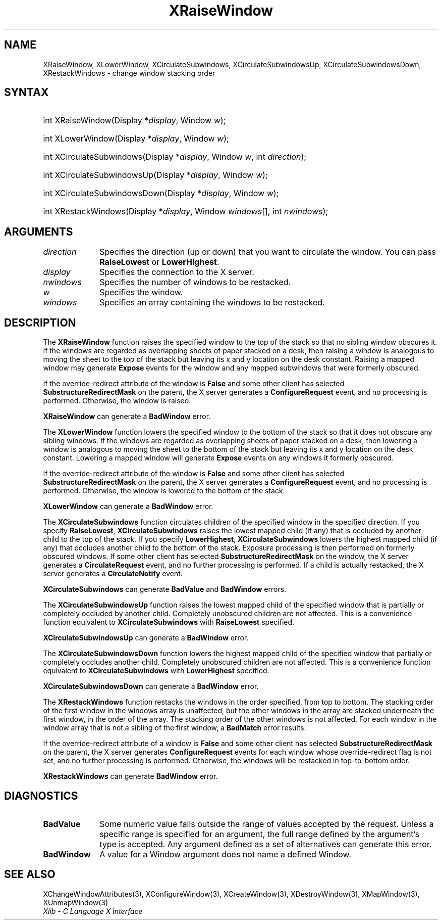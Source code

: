 .\" Copyright \(co 1985, 1986, 1987, 1988, 1989, 1990, 1991, 1994, 1996 X Consortium
.\"
.\" Permission is hereby granted, free of charge, to any person obtaining
.\" a copy of this software and associated documentation files (the
.\" "Software"), to deal in the Software without restriction, including
.\" without limitation the rights to use, copy, modify, merge, publish,
.\" distribute, sublicense, and/or sell copies of the Software, and to
.\" permit persons to whom the Software is furnished to do so, subject to
.\" the following conditions:
.\"
.\" The above copyright notice and this permission notice shall be included
.\" in all copies or substantial portions of the Software.
.\"
.\" THE SOFTWARE IS PROVIDED "AS IS", WITHOUT WARRANTY OF ANY KIND, EXPRESS
.\" OR IMPLIED, INCLUDING BUT NOT LIMITED TO THE WARRANTIES OF
.\" MERCHANTABILITY, FITNESS FOR A PARTICULAR PURPOSE AND NONINFRINGEMENT.
.\" IN NO EVENT SHALL THE X CONSORTIUM BE LIABLE FOR ANY CLAIM, DAMAGES OR
.\" OTHER LIABILITY, WHETHER IN AN ACTION OF CONTRACT, TORT OR OTHERWISE,
.\" ARISING FROM, OUT OF OR IN CONNECTION WITH THE SOFTWARE OR THE USE OR
.\" OTHER DEALINGS IN THE SOFTWARE.
.\"
.\" Except as contained in this notice, the name of the X Consortium shall
.\" not be used in advertising or otherwise to promote the sale, use or
.\" other dealings in this Software without prior written authorization
.\" from the X Consortium.
.\"
.\" Copyright \(co 1985, 1986, 1987, 1988, 1989, 1990, 1991 by
.\" Digital Equipment Corporation
.\"
.\" Portions Copyright \(co 1990, 1991 by
.\" Tektronix, Inc.
.\"
.\" Permission to use, copy, modify and distribute this documentation for
.\" any purpose and without fee is hereby granted, provided that the above
.\" copyright notice appears in all copies and that both that copyright notice
.\" and this permission notice appear in all copies, and that the names of
.\" Digital and Tektronix not be used in in advertising or publicity pertaining
.\" to this documentation without specific, written prior permission.
.\" Digital and Tektronix makes no representations about the suitability
.\" of this documentation for any purpose.
.\" It is provided "as is" without express or implied warranty.
.\"
.\"
.ds xT X Toolkit Intrinsics \- C Language Interface
.ds xW Athena X Widgets \- C Language X Toolkit Interface
.ds xL Xlib \- C Language X Interface
.ds xC Inter-Client Communication Conventions Manual
.TH XRaiseWindow 3 "libX11 1.8" "X Version 11" "XLIB FUNCTIONS"
.SH NAME
XRaiseWindow, XLowerWindow, XCirculateSubwindows, XCirculateSubwindowsUp, XCirculateSubwindowsDown, XRestackWindows \- change window stacking order
.SH SYNTAX
.HP
int XRaiseWindow\^(\^Display *\fIdisplay\fP\^, Window \fIw\fP\^);
.HP
int XLowerWindow\^(\^Display *\fIdisplay\fP\^, Window \fIw\fP\^);
.HP
int XCirculateSubwindows\^(\^Display *\fIdisplay\fP\^, Window \fIw\fP\^, int
\fIdirection\fP\^);
.HP
int XCirculateSubwindowsUp\^(\^Display *\fIdisplay\fP\^, Window \fIw\fP\^);
.HP
int XCirculateSubwindowsDown\^(\^Display *\fIdisplay\fP\^, Window \fIw\fP\^);
.HP
int XRestackWindows\^(\^Display *\fIdisplay\fP\^, Window \fIwindows\fP\^[], int
\fInwindows\fP\^);
.SH ARGUMENTS
.IP \fIdirection\fP 1i
Specifies the direction (up or down) that you want to circulate
the window.
You can pass
.B RaiseLowest
or
.BR LowerHighest .
.IP \fIdisplay\fP 1i
Specifies the connection to the X server.
.IP \fInwindows\fP 1i
Specifies the number of windows to be restacked.
.IP \fIw\fP 1i
Specifies the window.
.IP \fIwindows\fP 1i
Specifies an array containing the windows to be restacked.
.SH DESCRIPTION
The
.B XRaiseWindow
function
raises the specified window to the top of the stack so that no sibling window
obscures it.
If the windows are regarded as overlapping sheets of paper stacked
on a desk,
then raising a window is analogous to moving the sheet to the top of
the stack but leaving its x and y location on the desk constant.
Raising a mapped window may generate
.B Expose
events for the window and any mapped subwindows that were formerly obscured.
.LP
If the override-redirect attribute of the window is
.B False
and some
other client has selected
.B SubstructureRedirectMask
on the parent, the X server generates a
.B ConfigureRequest
event, and no processing is performed.
Otherwise, the window is raised.
.LP
.B XRaiseWindow
can generate a
.B BadWindow
error.
.LP
The
.B XLowerWindow
function lowers the specified window to the bottom of the stack
so that it does not obscure any sibling
windows.
If the windows are regarded as overlapping sheets of paper
stacked on a desk, then lowering a window is analogous to moving the
sheet to the bottom of the stack but leaving its x and y location on
the desk constant.
Lowering a mapped window will generate
.B Expose
events on any windows it formerly obscured.
.LP
If the override-redirect attribute of the window is
.B False
and some
other client has selected
.B SubstructureRedirectMask
on the parent, the X server generates a
.B ConfigureRequest
event, and no processing is performed.
Otherwise, the window is lowered to the bottom of the
stack.
.LP
.B XLowerWindow
can generate a
.B BadWindow
error.
.LP
The
.B XCirculateSubwindows
function circulates children of the specified window in the specified
direction.
If you specify
.BR RaiseLowest ,
.B XCirculateSubwindows
raises the lowest mapped child (if any) that is occluded
by another child to the top of the stack.
If you specify
.BR LowerHighest ,
.B XCirculateSubwindows
lowers the highest mapped child (if any) that occludes another child
to the bottom of the stack.
Exposure processing is then performed on formerly obscured windows.
If some other client has selected
.B SubstructureRedirectMask
on the window, the X server generates a
.B CirculateRequest
event, and no further processing is performed.
If a child is actually restacked,
the X server generates a
.B CirculateNotify
event.
.LP
.B XCirculateSubwindows
can generate
.B BadValue
and
.B BadWindow
errors.
.LP
The
.B XCirculateSubwindowsUp
function raises the lowest mapped child of the specified window that
is partially
or completely
occluded by another child.
Completely unobscured children are not affected.
This is a convenience function equivalent to
.B XCirculateSubwindows
with
.B RaiseLowest
specified.
.LP
.B XCirculateSubwindowsUp
can generate a
.B BadWindow
error.
.LP
The
.B XCirculateSubwindowsDown
function lowers the highest mapped child of the specified window that partially
or completely occludes another child.
Completely unobscured children are not affected.
This is a convenience function equivalent to
.B XCirculateSubwindows
with
.B LowerHighest
specified.
.LP
.B XCirculateSubwindowsDown
can generate a
.B BadWindow
error.
.LP
The
.B XRestackWindows
function restacks the windows in the order specified,
from top to bottom.
The stacking order of the first window in the windows array is unaffected,
but the other windows in the array are stacked underneath the first window,
in the order of the array.
The stacking order of the other windows is not affected.
For each window in the window array that is not a sibling of the first window,
a
.B BadMatch
error results.
.LP
If the override-redirect attribute of a window is
.B False
and some
other client has selected
.B SubstructureRedirectMask
on the parent, the X server generates
.B ConfigureRequest
events for each window whose override-redirect flag is not set,
and no further processing is performed.
Otherwise, the windows will be restacked in top-to-bottom order.
.LP
.B XRestackWindows
can generate
.B BadWindow
error.
.SH DIAGNOSTICS
.TP 1i
.B BadValue
Some numeric value falls outside the range of values accepted by the request.
Unless a specific range is specified for an argument, the full range defined
by the argument's type is accepted.
Any argument defined as a set of
alternatives can generate this error.
.TP 1i
.B BadWindow
A value for a Window argument does not name a defined Window.
.SH "SEE ALSO"
XChangeWindowAttributes(3),
XConfigureWindow(3),
XCreateWindow(3),
XDestroyWindow(3),
XMapWindow(3),
XUnmapWindow(3)
.br
\fI\*(xL\fP
